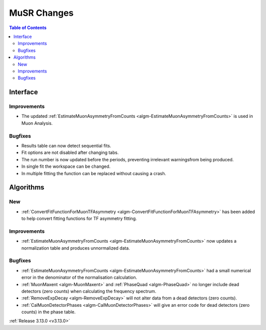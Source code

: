 ============
MuSR Changes
============

.. contents:: Table of Contents
   :local:
   
Interface
---------

Improvements
############
- The updated :ref:`EstimateMuonAsymmetryFromCounts <algm-EstimateMuonAsymmetryFromCounts>` is used in Muon Analysis.

Bugfixes
########

- Results table can now detect sequential fits.
- Fit options are not disabled after changing tabs.
- The run number is now updated before the periods, preventing irrelevant warningsfrom being produced.
- In single fit the workspace can be changed.
- In multiple fitting the function can be replaced without causing a crash.

Algorithms
----------

New
###
- :ref:`ConvertFitFunctionForMuonTFAsymmetry <algm-ConvertFitFunctionForMuonTFAsymmetry>` has been added to help convert fitting functions for TF asymmetry fitting.

Improvements
############
- :ref:`EstimateMuonAsymmetryFromCounts <algm-EstimateMuonAsymmetryFromCounts>` now updates a normalization table and produces unnormalized data.

Bugfixes
########
- :ref:`EstimateMuonAsymmetryFromCounts <algm-EstimateMuonAsymmetryFromCounts>` had a small numerical error in the denominator of the normalisation calculation.
- :ref:`MuonMaxent <algm-MuonMaxent>` and :ref:`PhaseQuad <algm-PhaseQuad>`  no longer include dead detectors (zero counts) when calculating the frequency spectrum.
- :ref:`RemoveExpDecay <algm-RemoveExpDecay>` will not alter data from a dead detectors (zero counts).
- :ref:`CalMuonDetectorPhases <algm-CalMuonDetectorPhases>` will give an error code for dead detectors (zero counts) in the phase table.

:ref:`Release 3.13.0 <v3.13.0>`
